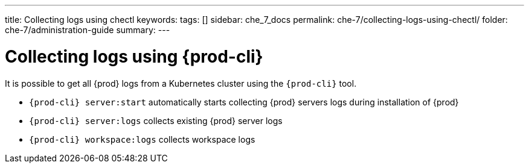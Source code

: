 ---
title: Collecting logs using chectl
keywords:
tags: []
sidebar: che_7_docs
permalink: che-7/collecting-logs-using-chectl/
folder: che-7/administration-guide
summary:
---

:page-liquid:
:parent-context-of-collecting-logs-using-chectl: {context}

[id="collecting-logs-using-{prod-cli}_{context}"]
= Collecting logs using {prod-cli}

:context: collecting-logs-using-{prod-cli}

It is possible to get all {prod} logs from a Kubernetes cluster using the `{prod-cli}` tool.

- `{prod-cli} server:start` automatically starts collecting {prod} servers logs during installation of {prod}
- `{prod-cli} server:logs` collects existing {prod} server logs
- `{prod-cli} workspace:logs` collects workspace logs

:context: {parent-context-of-collecting-logs-using-chectl}

